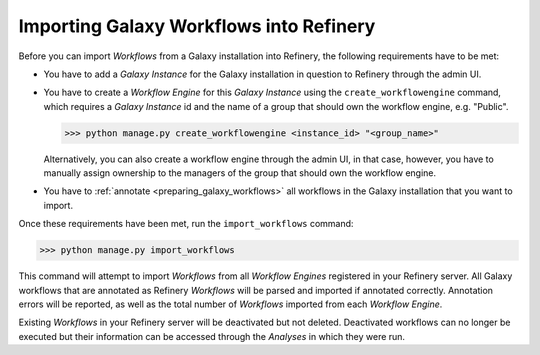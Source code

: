.. _importing_galaxy_workflows:

Importing Galaxy Workflows into Refinery
========================================

Before you can import *Workflows* from a Galaxy installation into Refinery, the
following requirements have to be met:

* You have to add a *Galaxy Instance* for the Galaxy installation in question to Refinery through the admin UI.
* You have to create a *Workflow Engine* for this *Galaxy Instance* using the ``create_workflowengine`` command, which requires a *Galaxy Instance* id and the name of a group that should own the workflow engine, e.g. "Public".

  >>> python manage.py create_workflowengine <instance_id> "<group_name>"
  
  Alternatively, you can also create a workflow engine through the admin UI, in that case, however, you have to manually assign ownership to the managers of the group that should own the workflow engine.

* You have to :ref:`annotate <preparing_galaxy_workflows>` all workflows in the Galaxy installation that you want to import.  

Once these requirements have been met, run the ``import_workflows`` command:

>>> python manage.py import_workflows

This command will attempt to import *Workflows* from all *Workflow Engines* registered in your Refinery server.
All Galaxy workflows that are annotated as Refinery *Workflows* will be parsed and imported if annotated correctly. Annotation
errors will be reported, as well as the total number of *Workflows* imported from each *Workflow Engine*.

Existing *Workflows* in your Refinery server will be deactivated but not deleted. Deactivated workflows can no 
longer be executed but their information can be accessed through the *Analyses* in which they were run.